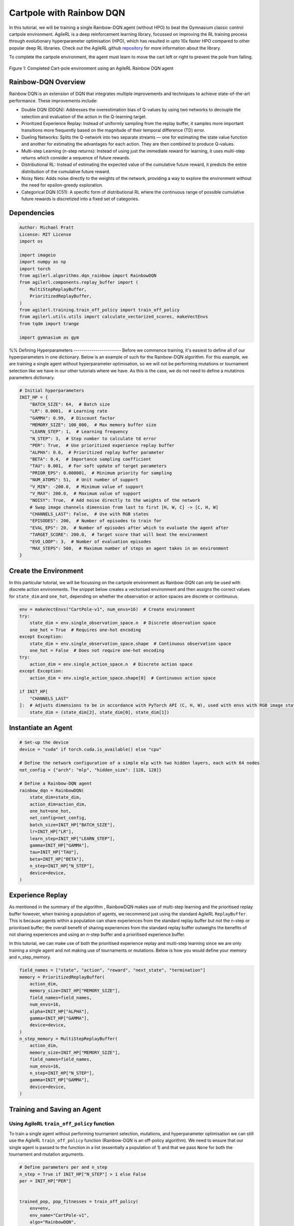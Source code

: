 .. _rainbow_tutorial:

Cartpole with Rainbow DQN
==================================

In this tutorial, we will be training a single Rainbow-DQN agent (without HPO) to beat the
Gymnasium classic control cartpole environment. AgileRL is a deep reinforcement learning
library, focussed on improving the RL training process through evolutionary hyperparameter
optimisation (HPO), which has resulted in upto 10x faster HPO compared to other popular deep RL
libraries. Check out the AgileRL github `repository <https://github.com/AgileRL/AgileRL/>`__ for
more information about the library.

To complete the cartpole environment, the agent must learn to move the cart left or right to prevent
the pole from falling.

.. figure:: agilerl_rainbow_dqn_cartpole.gif
  :width: 400
  :alt: agent-environment-diagram
  :align: center

  Figure 1: Completed Cart-pole environment using an AgileRL Rainbow DQN agent


Rainbow-DQN Overview
--------------------
Rainbow DQN is an extension of DQN that integrates multiple improvements and techniques to achieve
state-of-the-art performance. These improvements include:

* Double DQN (DDQN): Addresses the overestimation bias of Q-values by using two networks to decouple
  the selection and evaluation of the action in the Q-learning target.
* Prioritized Experience Replay: Instead of uniformly sampling from the replay buffer, it samples more
  important transitions more frequently based on the magnitude of their temporal difference (TD) error.
* Dueling Networks: Splits the Q-network into two separate streams — one for estimating the state value
  function and another for estimating the advantages for each action. They are then combined to produce
  Q-values.
* Multi-step Learning (n-step returns): Instead of using just the immediate reward for learning, it uses
  multi-step returns which consider a sequence of future rewards.
* Distributional RL: Instead of estimating the expected value of the cumulative future reward, it predicts
  the entire distribution of the cumulative future reward.
* Noisy Nets: Adds noise directly to the weights of the network, providing a way to explore the environment
  without the need for epsilon-greedy exploration.
* Categorical DQN (C51): A specific form of distributional RL where the continuous range of possible
  cumulative future rewards is discretized into a fixed set of categories.



Dependencies
------------

.. code-block:: python

    Author: Michael Pratt
    License: MIT License
    import os

    import imageio
    import numpy as np
    import torch
    from agilerl.algorithms.dqn_rainbow import RainbowDQN
    from agilerl.components.replay_buffer import (
        MultiStepReplayBuffer,
        PrioritizedReplayBuffer,
    )
    from agilerl.training.train_off_policy import train_off_policy
    from agilerl.utils.utils import calculate_vectorized_scores, makeVectEnvs
    from tqdm import trange

    import gymnasium as gym


%%
Defining Hyperparameters
------------------------
Before we commence training, it's easiest to define all of our hyperparameters in one dictionary. Below is an example of
such for the Rainbow-DQN algorithm. For this example, we are training a single agent without hyperparameter optimisation,
so we will not be performing mutations or tournament selection like we have in our other tutorials where we have. As this
is the case, we do not need to define a mutatinos parameters dictionary.

.. code-block:: python

    # Initial hyperparameters
    INIT_HP = {
        "BATCH_SIZE": 64,  # Batch size
        "LR": 0.0001,  # Learning rate
        "GAMMA": 0.99,  # Discount factor
        "MEMORY_SIZE": 100_000,  # Max memory buffer size
        "LEARN_STEP": 1,  # Learning frequency
        "N_STEP": 3,  # Step number to calculate td error
        "PER": True,  # Use prioritized experience replay buffer
        "ALPHA": 0.6,  # Prioritized replay buffer parameter
        "BETA": 0.4,  # Importance sampling coefficient
        "TAU": 0.001,  # For soft update of target parameters
        "PRIOR_EPS": 0.000001,  # Minimum priority for sampling
        "NUM_ATOMS": 51,  # Unit number of support
        "V_MIN": -200.0,  # Minimum value of support
        "V_MAX": 200.0,  # Maximum value of support
        "NOISY": True,  # Add noise directly to the weights of the network
        # Swap image channels dimension from last to first [H, W, C] -> [C, H, W]
        "CHANNELS_LAST": False,  # Use with RGB states
        "EPISODES": 200,  # Number of episodes to train for
        "EVAL_EPS": 20,  # Number of episodes after which to evaluate the agent after
        "TARGET_SCORE": 200.0,  # Target score that will beat the environment
        "EVO_LOOP": 3,  # Number of evaluation episodes
        "MAX_STEPS": 500,  # Maximum number of steps an agent takes in an environment
    }

Create the Environment
----------------------
In this particular tutorial, we will be focussing on the cartpole environment as Rainbow-DQN can only be
used with discrete action environments. The snippet below creates a vectorised environment and then assigns the
correct values for ``state_dim`` and ``one_hot``, depending on whether the observation or action spaces are discrete
or continuous.

.. code-block:: python

    env = makeVectEnvs("CartPole-v1", num_envs=16)  # Create environment
    try:
        state_dim = env.single_observation_space.n  # Discrete observation space
        one_hot = True  # Requires one-hot encoding
    except Exception:
        state_dim = env.single_observation_space.shape  # Continuous observation space
        one_hot = False  # Does not require one-hot encoding
    try:
        action_dim = env.single_action_space.n  # Discrete action space
    except Exception:
        action_dim = env.single_action_space.shape[0]  # Continuous action space

    if INIT_HP[
        "CHANNELS_LAST"
    ]:  # Adjusts dimensions to be in accordance with PyTorch API (C, H, W), used with envs with RGB image states
        state_dim = (state_dim[2], state_dim[0], state_dim[1])

Instantiate an Agent
--------------------

.. code-block:: python

    # Set-up the device
    device = "cuda" if torch.cuda.is_available() else "cpu"

    # Define the network configuration of a simple mlp with two hidden layers, each with 64 nodes
    net_config = {"arch": "mlp", "hidden_size": [128, 128]}

    # Define a Rainbow-DQN agent
    rainbow_dqn = RainbowDQN(
        state_dim=state_dim,
        action_dim=action_dim,
        one_hot=one_hot,
        net_config=net_config,
        batch_size=INIT_HP["BATCH_SIZE"],
        lr=INIT_HP["LR"],
        learn_step=INIT_HP["LEARN_STEP"],
        gamma=INIT_HP["GAMMA"],
        tau=INIT_HP["TAU"],
        beta=INIT_HP["BETA"],
        n_step=INIT_HP["N_STEP"],
        device=device,
    )

Experience Replay
-----------------
As mentioned in the summary of the algorithm , RainbowDQN makes use of multi-step learning and the
prioritised replay buffer however, when training a population of agents, we recommend just using the standard
AgileRL ``ReplayBuffer``. This is because agents within a population can share experiences from the standard
replay buffer but not the n-step or prioritised buffer; the overall benefit of sharing experiences from the
standard replay buffer outweighs the benefits of not sharing experiences and using an n-step buffer and a
prioritised experience buffer.

In this tutorial, we can make use of both the prioritised experience replay and multi-step
learning since we are only training a single agent and not making use of tournaments or mutations. Below is how
you would define your memory and n_step_memory.

.. code-block:: python

    field_names = ["state", "action", "reward", "next_state", "termination"]
    memory = PrioritizedReplayBuffer(
        action_dim,
        memory_size=INIT_HP["MEMORY_SIZE"],
        field_names=field_names,
        num_envs=16,
        alpha=INIT_HP["ALPHA"],
        gamma=INIT_HP["GAMMA"],
        device=device,
    )
    n_step_memory = MultiStepReplayBuffer(
        action_dim,
        memory_size=INIT_HP["MEMORY_SIZE"],
        field_names=field_names,
        num_envs=16,
        n_step=INIT_HP["N_STEP"],
        gamma=INIT_HP["GAMMA"],
        device=device,
    )


Training and Saving an Agent
----------------------------

Using AgileRL ``train_off_policy`` function
~~~~~~~~~~~~~~~~~~~~~~~~~~~~~~~~~~~~~~~~~~~

To train a single agent without performing tournament selection, mutations, and hyperparameter optimisation
we can still use the AgileRL ``train_off_policy`` function (Rainbow-DQN is an off-policy algorithm). We need to ensure
that our single agent is passed to the function in a list (essentially a population of 1) and that we pass ``None``
for both the tournament and mutation arguments.

.. code-block:: python

    # Define parameters per and n_step
    n_step = True if INIT_HP["N_STEP"] > 1 else False
    per = INIT_HP["PER"]


    trained_pop, pop_fitnesses = train_off_policy(
        env=env,
        env_name="CartPole-v1",
        algo="RainbowDQN",
        pop=[rainbow_dqn],
        memory=memory,
        n_step_memory=n_step_memory,
        INIT_HP=INIT_HP,
        swap_channels=INIT_HP["CHANNELS_LAST"],
        n_episodes=INIT_HP["EPISODES"],
        evo_loop=INIT_HP["EVO_LOOP"],
        target=INIT_HP["TARGET_SCORE"],
        evo_epochs=INIT_HP["EVAL_EPS"],
        n_step=n_step,
        per=per,
        noisy=INIT_HP["NOISY"],
        tournament=None,
        mutation=None,
        wb=False,  # Boolean flag to record run with Weights & Biases
        checkpoint=INIT_HP["EPISODES"],
        checkpoint_path="RainbowDQN.pt",
    )

Using a custom training loop
~~~~~~~~~~~~~~~~~~~~~~~~~~~~
If we wanted to have more control over the training process, it is also possible to write our own custom
training loops to train our agents. The training loop below can be used alternatively to the above ``train_off_policy``
function and is an example of how we might choose to train an AgileRL agent.

.. code-block:: python

    total_steps = 0
    n_step = True if INIT_HP["N_STEP"] > 1 else False
    per = INIT_HP["PER"]
    save_path = "RainbowDQN.pt"

    for episode in trange(INIT_HP["EPISODES"]):
        state = env.reset()[0]  # Reset environment at start of episode
        rewards, terminations, truncs = [], [], []
        score = 0
        for step in range(INIT_HP["MAX_STEPS"]):
            if INIT_HP["CHANNELS_LAST"]:
                state = np.moveaxis(state, [-1], [-3])
            # Get next action from agent
            action = rainbow_dqn.getAction(state)
            next_state, reward, done, trunc, _ = env.step(action)  # Act in environment

            if INIT_HP["CHANNELS_LAST"]: # Channels last for atari envs, set to False for this tutorial
                one_step_transition = n_step_memory.save2memoryVectEnvs(
                    state,
                    action,
                    reward,
                    np.moveaxis(next_state, [-1], [-3]),
                    done,
                )
            else:
                one_step_transition = n_step_memory.save2memoryVectEnvs(
                    state,
                    action,
                    reward,
                    next_state,
                    done,
                )
            if one_step_transition:
                memory.save2memoryVectEnvs(*one_step_transition)

            # Learn according to learning frequency
            if per:
                fraction = min((step + 1) / INIT_HP["MAX_STEPS"], 1.0)
                rainbow_dqn.beta += fraction * (1.0 - rainbow_dqn.beta)

            # Learn according to learning frequency
            if (
                memory.counter % rainbow_dqn.learn_step == 0
                and len(memory) >= rainbow_dqn.batch_size
            ):
                # Sample replay buffer
                # Learn according to agent's RL algorithm

                experiences = memory.sample(rainbow_dqn.batch_size, rainbow_dqn.beta)
                n_step_experiences = n_step_memory.sample_from_indices(experiences[6])
                experiences += n_step_experiences
                loss, idxs, priorities = rainbow_dqn.learn(experiences, n_step=n_step, per=per)
                memory.update_priorities(idxs, priorities)

            terminations.append(done)
            rewards.append(reward)
            truncs.append(trunc)
            state = next_state

            rainbow_dqn.scores.append(score)

            rainbow_dqn.steps[-1] += step
            total_steps += step

        scores = calculate_vectorized_scores(
            np.array(rewards).transpose((1, 0)), np.array(terminations).transpose((1, 0))
        )
        score = np.mean(scores)

        rainbow_dqn.scores.append(score)

        rainbow_dqn.steps[-1] += INIT_HP["MAX_STEPS"]
        total_steps += INIT_HP["MAX_STEPS"]

        if (episode + 1) % INIT_HP["EVAL_EPS"] == 0:
            # Evaluate population
            fitness = rainbow_dqn.test(
                env,
                swap_channels=INIT_HP["CHANNELS_LAST"],
                max_steps=INIT_HP["MAX_STEPS"],
                loop=INIT_HP["EVO_LOOP"],
            )

            fitness = "%.2f" % fitness
            avg_fitness = "%.2f" % np.mean(rainbow_dqn.fitness[-100:])
            avg_score = "%.2f" % np.mean(rainbow_dqn.scores[-100:])
            num_steps = rainbow_dqn.steps[-1]

            print(
                f"""
                --- Epoch {episode + 1} ---
                Fitness:\t\t{fitness}
                100 fitness avgs:\t{avg_fitness}
                100 score avgs:\t{avg_score}
                Steps:\t\t{num_steps}
                """,
                end="\r",
            )

        if episode + 1 == INIT_HP["EPISODES"]:
            # Save the trained algorithm at the end of the training loop
            rainbow_dqn.saveCheckpoint(save_path)


Loading an Agent for Inference and Rendering your Solved Environment
--------------------------------------------------------------------
Once we have trained and saved an agent, we may want to then use our trained agent for inference. Below outlines
how we would load a saved agent and how it can then be used in a testing loop.


Load agent
~~~~~~~~~~
.. code-block:: python

    rainbow_dqn = RainbowDQN.load(save_path)


Test loop for inference
~~~~~~~~~~~~~~~~~~~~~~~
.. code-block:: python

    rewards = []
    frames = []
    testing_eps = 7
    test_env = gym.make("CartPole-v1", render_mode="rgb_array")
    with torch.no_grad():
        for ep in range(testing_eps):
            state = test_env.reset()[0]  # Reset environment at start of episode
            score = 0

            for step in range(INIT_HP["MAX_STEPS"]):
                # If your state is an RGB image
                if INIT_HP["CHANNELS_LAST"]:
                    state = np.moveaxis(state, [-1], [-3])

                # Get next action from agent
                action, *_ = rainbow_dqn.getAction(state)

                # Save the frame for this step and append to frames list
                frame = test_env.render()
                frames.append(frame)

                # Take the action in the environment
                state, reward, terminated, truncated, _ = test_env.step(
                    action
                )  # Act in environment

                # Collect the score of environment 0
                score += reward

                # Break if environment 0 is done or truncated
                if terminated or truncated:
                    break

            # Collect and print episodic reward
            rewards.append(score)
            print("-" * 15, f"Episode: {ep}", "-" * 15)
            print("Episodic Reward: ", rewards[-1])

        test_env.close()

Save test episosdes as a gif
~~~~~~~~~~~~~~~~~~~~~~~~~~~~

.. code-block:: python

    gif_path = "./videos/"
    os.makedirs(gif_path, exist_ok=True)
    imageio.mimwrite(
        os.path.join("./videos/", "rainbow_dqn_cartpole.gif"), frames, duration=10
    )
